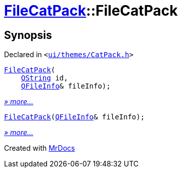 [#FileCatPack-2constructor]
= xref:FileCatPack.adoc[FileCatPack]::FileCatPack
:relfileprefix: ../
:mrdocs:


== Synopsis

Declared in `&lt;https://github.com/PrismLauncher/PrismLauncher/blob/develop/launcher/ui/themes/CatPack.h#L66[ui&sol;themes&sol;CatPack&period;h]&gt;`

[source,cpp,subs="verbatim,replacements,macros,-callouts"]
----
xref:FileCatPack/2constructor-05f.adoc[FileCatPack](
    xref:QString.adoc[QString] id,
    xref:QFileInfo.adoc[QFileInfo]& fileInfo);
----

[.small]#xref:FileCatPack/2constructor-05f.adoc[_» more..._]#

[source,cpp,subs="verbatim,replacements,macros,-callouts"]
----
xref:FileCatPack/2constructor-05d.adoc[FileCatPack](xref:QFileInfo.adoc[QFileInfo]& fileInfo);
----

[.small]#xref:FileCatPack/2constructor-05d.adoc[_» more..._]#



[.small]#Created with https://www.mrdocs.com[MrDocs]#
